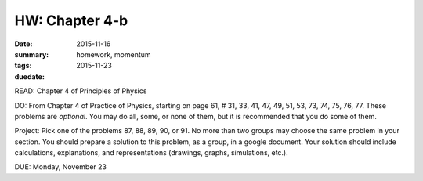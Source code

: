HW: Chapter 4-b 
###############

:date: 2015-11-16
:summary: 
:tags: homework, momentum 
:duedate: 2015-11-23

READ: Chapter 4 of Principles of Physics

DO:  From Chapter 4 of Practice of Physics, starting on page 61, # 31, 33, 41, 47, 49, 51, 53, 73, 74, 75, 76, 77.  These problems are *optional*.  You may do all, some, or none of them, but it is recommended that you do some of them.

Project: Pick one of the problems 87, 88, 89, 90, or 91.  No more than two groups may choose the same problem in your section. You should prepare a solution to this problem, as a group, in a google document.  Your solution should include calculations, explanations, and representations (drawings, graphs, simulations, etc.). 


DUE: Monday, November 23

